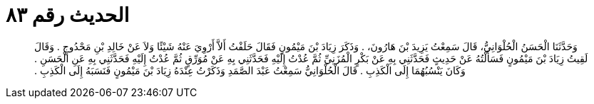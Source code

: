 
= الحديث رقم ٨٣

[quote.hadith]
وَحَدَّثَنَا الْحَسَنُ الْحُلْوَانِيُّ، قَالَ سَمِعْتُ يَزِيدَ بْنَ هَارُونَ، ‏.‏ وَذَكَرَ زِيَادَ بْنَ مَيْمُونٍ فَقَالَ حَلَفْتُ أَلاَّ أَرْوِيَ عَنْهُ شَيْئًا وَلاَ عَنْ خَالِدِ بْنِ مَحْدُوجٍ ‏.‏ وَقَالَ لَقِيتُ زِيَادَ بْنَ مَيْمُونٍ فَسَأَلْتُهُ عَنْ حَدِيثٍ فَحَدَّثَنِي بِهِ عَنْ بَكْرٍ الْمُزَنِيِّ ثُمَّ عُدْتُ إِلَيْهِ فَحَدَّثَنِي بِهِ عَنْ مُوَرِّقٍ ثُمَّ عُدْتُ إِلَيْهِ فَحَدَّثَنِي بِهِ عَنِ الْحَسَنِ ‏.‏ وَكَانَ يَنْسُبُهُمَا إِلَى الْكَذِبِ ‏.‏ قَالَ الْحُلْوَانِيُّ سَمِعْتُ عَبْدَ الصَّمَدِ وَذَكَرْتُ عِنْدَهُ زِيَادَ بْنَ مَيْمُونٍ فَنَسَبَهُ إِلَى الْكَذِبِ ‏.‏